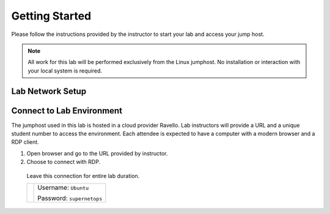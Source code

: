 Getting Started
---------------

Please follow the instructions provided by the instructor to start your
lab and access your jump host.

.. NOTE::
	 All work for this lab will be performed exclusively from the Linux
	 jumphost. No installation or interaction with your local system is
	 required.

Lab Network Setup
~~~~~~~~~~~~~~~~~



Connect to Lab Environment 
~~~~~~~~~~~~~~~~~~~~~~~~~~

The jumphost used in this lab is hosted in a cloud provider Ravello. Lab instructors will
provide a URL and a unique student number to access the environment.
Each attendee is expected to have a computer with a modern browser and a
RDP client.

1. Open browser and go to the URL provided by instructor.

2.  Choose to connect with RDP.
   Leave this connection for entire lab duration.

   +------------+---------------------------+
   | |image1|   | Username: ``Ubuntu``      |
   |            |                           |
   |            | Password: ``supernetops`` |
   +------------+---------------------------+



.. |image0| image:: /_static/class4/image2.png
   :width: 7.38542in
   :height: 4.13542in
.. |image1| image:: /_static/class4/image3.png
   :width: 1.86762in
   :height: 2.56604in
.. |image2| image:: /_static/class4/image4.png
   :width: 1.82075in
   :height: 2.56895in   
